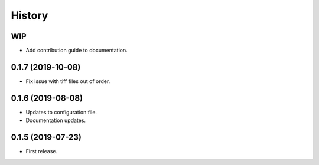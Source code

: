 =======
History
=======

WIP
---

* Add contribution guide to documentation.

0.1.7 (2019-10-08)
------------------

* Fix issue with tiff files out of order.

0.1.6 (2019-08-08)
------------------

* Updates to configuration file.
* Documentation updates.

0.1.5 (2019-07-23)
------------------

* First release.
